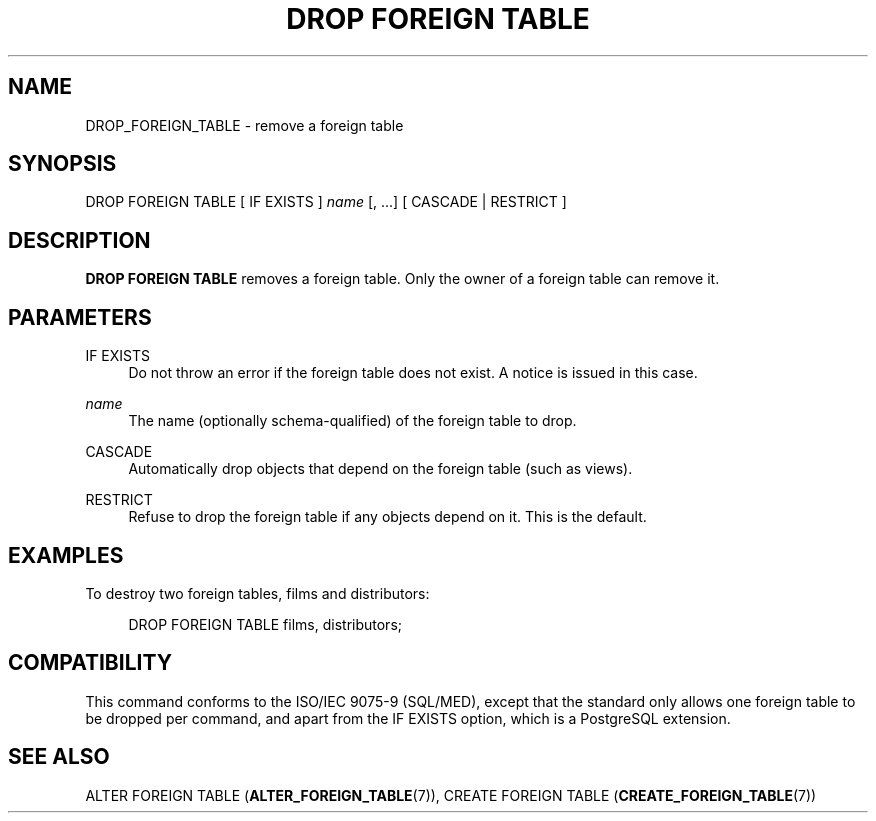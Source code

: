 '\" t
.\"     Title: DROP FOREIGN TABLE
.\"    Author: The PostgreSQL Global Development Group
.\" Generator: DocBook XSL Stylesheets v1.79.1 <http://docbook.sf.net/>
.\"      Date: 2019
.\"    Manual: PostgreSQL 9.5.18 Documentation
.\"    Source: PostgreSQL 9.5.18
.\"  Language: English
.\"
.TH "DROP FOREIGN TABLE" "7" "2019" "PostgreSQL 9.5.18" "PostgreSQL 9.5.18 Documentation"
.\" -----------------------------------------------------------------
.\" * Define some portability stuff
.\" -----------------------------------------------------------------
.\" ~~~~~~~~~~~~~~~~~~~~~~~~~~~~~~~~~~~~~~~~~~~~~~~~~~~~~~~~~~~~~~~~~
.\" http://bugs.debian.org/507673
.\" http://lists.gnu.org/archive/html/groff/2009-02/msg00013.html
.\" ~~~~~~~~~~~~~~~~~~~~~~~~~~~~~~~~~~~~~~~~~~~~~~~~~~~~~~~~~~~~~~~~~
.ie \n(.g .ds Aq \(aq
.el       .ds Aq '
.\" -----------------------------------------------------------------
.\" * set default formatting
.\" -----------------------------------------------------------------
.\" disable hyphenation
.nh
.\" disable justification (adjust text to left margin only)
.ad l
.\" -----------------------------------------------------------------
.\" * MAIN CONTENT STARTS HERE *
.\" -----------------------------------------------------------------
.SH "NAME"
DROP_FOREIGN_TABLE \- remove a foreign table
.SH "SYNOPSIS"
.sp
.nf
DROP FOREIGN TABLE [ IF EXISTS ] \fIname\fR [, \&.\&.\&.] [ CASCADE | RESTRICT ]
.fi
.SH "DESCRIPTION"
.PP
\fBDROP FOREIGN TABLE\fR
removes a foreign table\&. Only the owner of a foreign table can remove it\&.
.SH "PARAMETERS"
.PP
IF EXISTS
.RS 4
Do not throw an error if the foreign table does not exist\&. A notice is issued in this case\&.
.RE
.PP
\fIname\fR
.RS 4
The name (optionally schema\-qualified) of the foreign table to drop\&.
.RE
.PP
CASCADE
.RS 4
Automatically drop objects that depend on the foreign table (such as views)\&.
.RE
.PP
RESTRICT
.RS 4
Refuse to drop the foreign table if any objects depend on it\&. This is the default\&.
.RE
.SH "EXAMPLES"
.PP
To destroy two foreign tables,
films
and
distributors:
.sp
.if n \{\
.RS 4
.\}
.nf
DROP FOREIGN TABLE films, distributors;
.fi
.if n \{\
.RE
.\}
.SH "COMPATIBILITY"
.PP
This command conforms to the ISO/IEC 9075\-9 (SQL/MED), except that the standard only allows one foreign table to be dropped per command, and apart from the
IF EXISTS
option, which is a
PostgreSQL
extension\&.
.SH "SEE ALSO"
ALTER FOREIGN TABLE (\fBALTER_FOREIGN_TABLE\fR(7)), CREATE FOREIGN TABLE (\fBCREATE_FOREIGN_TABLE\fR(7))
